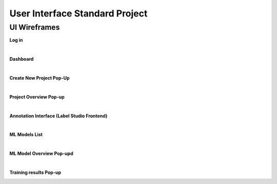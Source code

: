 User Interface Standard Project
===============================

UI Wireframes
--------------

**Log in**

.. image:: images/Login.png
  :width: 600


|

**Dashboard**

.. image:: images/Dashboard.png
  :width: 600

|

**Create New Project Pop-Up**

.. image:: images/Create_Project.png
  :width: 600


|

**Project Overview Pop-up**

.. image:: images/Porject_Overview.png
  :width: 600

|

**Annotation Interface (Label Studio Frontend)**

.. image:: images/LSF.png
  :width: 600

|

**ML Models List**

.. image:: images/Models_List.png
  :width: 600

|

**ML Model Overview Pop-upd**

.. image:: images/Train_model.png
  :width: 600

|

**Training results Pop-up**

.. image:: images/Train_results.png
  :width: 600

